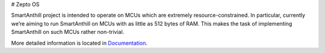 # Zepto OS

.. image:: https://travis-ci.org/smartanthill/smartanthill2_0-embedded.svg
    :target: https://travis-ci.org/smartanthill/smartanthill2_0-embedded


SmartAnthill project is intended to operate on MCUs which are extremely resource-constrained. In particular, currently we’re aiming to run SmartAnthill on MCUs with as little as 512 bytes of RAM. This makes the task of implementing SmartAnthill on such MCUs rather non-trivial.

More detailed information is located in `Documentation <http://docs.smartanthill.org>`_.
